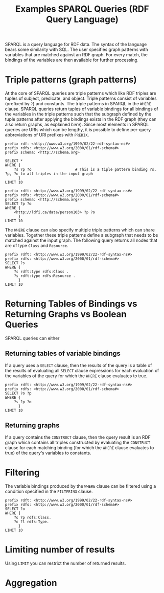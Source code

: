 #+TITLE: Examples SPARQL Queries (RDF Query Language)

SPARQL is a query language for RDF data. The syntax of the language bears some similarity with SQL. The user specifies graph patterns with variables that are matched against an RDF graph. For every match, the bindings of the variables are then available for further processing.

* Triple patterns (graph patterns)

At the core of SPARQL queries are triple patterns which like RDF triples are tuples of subject, predicate, and object. Triple patterns consist of variables (prefixed by =?=) and constants.  The triple patterns in SPARQL in the =WHERE= clause. SPARQL queries return tuples of variable bindings for all bindings of the variables in the triple patterns such that the subgraph defined by the tuple patterns after applying the bindings exists in the RDF graph (they can also return graphs, as explained [[*Returning Tables of Bindings vs Returning Graphs vs Boolean Queries][here]]). Since most elements in SPARQL queries are URIs which can be lengthy, it is possible to define per-query abbreviations of URI prefixes with =PREDIX=.

#+begin_src sparql :url http://db.artsdata.ca/repositories/artsdata :format text/csv
prefix rdf: <http://www.w3.org/1999/02/22-rdf-syntax-ns#>
prefix rdfs: <http://www.w3.org/2000/01/rdf-schema#>
prefix schema: <http://schema.org>

SELECT *
WHERE {
  	?s ?p ?o                    # This is a tiple pattern binding ?s, ?p, ?o to all triples in the input graph
      }
LIMIT 10
#+end_src

#+RESULTS:
| s                                                   | p                                               | o                                                   |
|-----------------------------------------------------+-------------------------------------------------+-----------------------------------------------------|
| http://www.w3.org/1999/02/22-rdf-syntax-ns#type     | http://www.w3.org/1999/02/22-rdf-syntax-ns#type | http://www.w3.org/1999/02/22-rdf-syntax-ns#Property |
| http://www.w3.org/1999/02/22-rdf-syntax-ns#type     | http://www.w3.org/1999/02/22-rdf-syntax-ns#type | http://www.w3.org/2000/01/rdf-schema#Resource       |
| http://www.w3.org/1999/02/22-rdf-syntax-ns#Property | http://www.w3.org/1999/02/22-rdf-syntax-ns#type | http://www.w3.org/2000/01/rdf-schema#Class          |
| http://www.w3.org/1999/02/22-rdf-syntax-ns#Property | http://www.w3.org/1999/02/22-rdf-syntax-ns#type | http://www.w3.org/2000/01/rdf-schema#Resource       |
| http://www.w3.org/2000/01/rdf-schema#Class          | http://www.w3.org/1999/02/22-rdf-syntax-ns#type | http://www.w3.org/2000/01/rdf-schema#Class          |
| http://www.w3.org/2000/01/rdf-schema#Class          | http://www.w3.org/1999/02/22-rdf-syntax-ns#type | http://www.w3.org/2000/01/rdf-schema#Resource       |
| http://www.w3.org/2000/01/rdf-schema#Resource       | http://www.w3.org/1999/02/22-rdf-syntax-ns#type | http://www.w3.org/2000/01/rdf-schema#Class          |
| http://www.w3.org/2000/01/rdf-schema#Resource       | http://www.w3.org/1999/02/22-rdf-syntax-ns#type | http://www.w3.org/2000/01/rdf-schema#Resource       |
| http://www.w3.org/2000/01/rdf-schema#subPropertyOf  | http://www.w3.org/1999/02/22-rdf-syntax-ns#type | http://www.w3.org/1999/02/22-rdf-syntax-ns#Property |
| http://www.w3.org/2000/01/rdf-schema#subPropertyOf  | http://www.w3.org/1999/02/22-rdf-syntax-ns#type | http://www.w3.org/2000/01/rdf-schema#Resource       |



#+begin_src sparql :url http://db.artsdata.ca/repositories/artsdata :format text/csv
prefix rdft: <http://www.w3.org/1999/02/22-rdf-syntax-ns#>
prefix rdfs: <http://www.w3.org/2000/01/rdf-schema#>
prefix schema: <http://schema.org/>
SELECT ?p ?o
WHERE {
  	<http://ldfi.ca/data/person103> ?p ?o
      }
LIMIT 10
#+end_src

#+RESULTS:
| p | o |
|---+---|

The =WHERE= clause can also specify multiple triple patterns which can share variables. Together these triple patterns define a subgraph that needs to be matched against the input graph. The following query returns all nodes that are of type =Class= and =Resource=.

#+begin_src sparql :url http://db.artsdata.ca/repositories/artsdata :format text/csv
prefix rdft: <http://www.w3.org/1999/02/22-rdf-syntax-ns#>
prefix rdfs: <http://www.w3.org/2000/01/rdf-schema#>
SELECT ?s
WHERE {
  	?s rdft:type rdfs:Class .
    ?s rdft:type rdfs:Resource .
      }
LIMIT 10
#+end_src

#+RESULTS:
| s                                                                |
|------------------------------------------------------------------|
| http://www.w3.org/1999/02/22-rdf-syntax-ns#Property              |
| http://www.w3.org/2000/01/rdf-schema#Class                       |
| http://www.w3.org/2000/01/rdf-schema#Resource                    |
| http://www.w3.org/2000/01/rdf-schema#Datatype                    |
| http://www.w3.org/2000/01/rdf-schema#ContainerMembershipProperty |
| http://www.w3.org/2000/01/rdf-schema#Literal                     |
| http://www.w3.org/1999/02/22-rdf-syntax-ns#List                  |
| http://www.w3.org/1999/02/22-rdf-syntax-ns#Statement             |
| http://www.w3.org/1999/02/22-rdf-syntax-ns#Alt                   |
| http://www.w3.org/2000/01/rdf-schema#Container                   |

* Returning Tables of Bindings vs Returning Graphs vs Boolean Queries

SPARQL queries can either

** Returning tables of variable bindings

If a query uses a =SELECT= clause, then the results of the query is a table of the results of evaluating all =SELECT= clause expressions for each evaluation of the variables of the query for which the =WHERE= clause evaluates to true.

#+begin_src sparql :url http://db.artsdata.ca/repositories/artsdata :format text/csv
prefix rdft: <http://www.w3.org/1999/02/22-rdf-syntax-ns#>
prefix rdfs: <http://www.w3.org/2000/01/rdf-schema#>
SELECT ?o ?p
WHERE {
  	?s ?p ?o
      }
LIMIT 10
#+end_src

#+RESULTS:
| o                                                   | p                                               |
|-----------------------------------------------------+-------------------------------------------------|
| http://www.w3.org/1999/02/22-rdf-syntax-ns#Property | http://www.w3.org/1999/02/22-rdf-syntax-ns#type |
| http://www.w3.org/2000/01/rdf-schema#Resource       | http://www.w3.org/1999/02/22-rdf-syntax-ns#type |
| http://www.w3.org/2000/01/rdf-schema#Class          | http://www.w3.org/1999/02/22-rdf-syntax-ns#type |
| http://www.w3.org/2000/01/rdf-schema#Resource       | http://www.w3.org/1999/02/22-rdf-syntax-ns#type |
| http://www.w3.org/2000/01/rdf-schema#Class          | http://www.w3.org/1999/02/22-rdf-syntax-ns#type |
| http://www.w3.org/2000/01/rdf-schema#Resource       | http://www.w3.org/1999/02/22-rdf-syntax-ns#type |
| http://www.w3.org/2000/01/rdf-schema#Class          | http://www.w3.org/1999/02/22-rdf-syntax-ns#type |
| http://www.w3.org/2000/01/rdf-schema#Resource       | http://www.w3.org/1999/02/22-rdf-syntax-ns#type |
| http://www.w3.org/1999/02/22-rdf-syntax-ns#Property | http://www.w3.org/1999/02/22-rdf-syntax-ns#type |
| http://www.w3.org/2000/01/rdf-schema#Resource       | http://www.w3.org/1999/02/22-rdf-syntax-ns#type |

** Returning graphs

If a query contains the =CONSTRUCT= clause, then the query result is an RDF graph which contains all triples constructed by evaluating the =CONSTRUCT= clause for each matching binding (for which the =WHERE= clause evaluates to true) of the query's variables to constants.


* Filtering

The variable bindings produced by the =WHERE= clause can be filtered using a condition specified in the =FILTERING= clause.

#+begin_src sparql :url http://db.artsdata.ca/repositories/artsdata :format text/csv
prefix rdft: <http://www.w3.org/1999/02/22-rdf-syntax-ns#>
prefix rdfs: <http://www.w3.org/2000/01/rdf-schema#>
SELECT ?o
WHERE {
  	?o ?p rdfs:Class.
    ?o ?l rdfs:Type.
      }
LIMIT 10
#+end_src

#+RESULTS:
| s                                                                |
|------------------------------------------------------------------|
| http://www.w3.org/1999/02/22-rdf-syntax-ns#Property              |
| http://www.w3.org/2000/01/rdf-schema#Class                       |
| http://www.w3.org/2000/01/rdf-schema#Resource                    |
| http://www.w3.org/2000/01/rdf-schema#Datatype                    |
| http://www.w3.org/2000/01/rdf-schema#ContainerMembershipProperty |
| http://www.w3.org/2000/01/rdf-schema#Literal                     |
| http://www.w3.org/1999/02/22-rdf-syntax-ns#List                  |
| http://www.w3.org/1999/02/22-rdf-syntax-ns#Statement             |
| http://www.w3.org/1999/02/22-rdf-syntax-ns#Alt                   |
| http://www.w3.org/2000/01/rdf-schema#Container                   |



* Limiting number of results
Using =LIMIT= you can restrict the number of returned results.

* Aggregation
